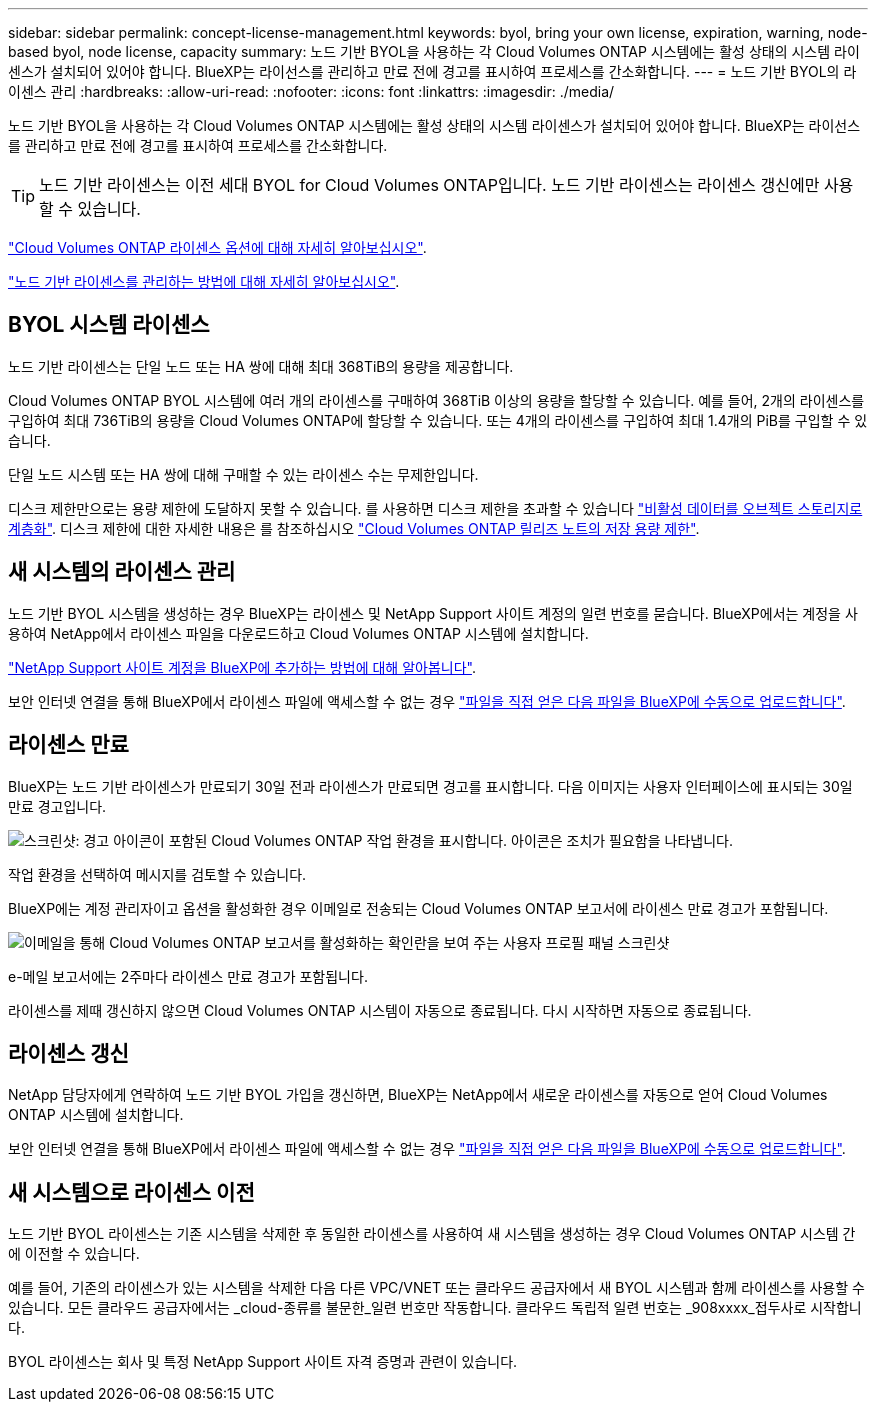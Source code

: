 ---
sidebar: sidebar 
permalink: concept-license-management.html 
keywords: byol, bring your own license, expiration, warning, node-based byol, node license, capacity 
summary: 노드 기반 BYOL을 사용하는 각 Cloud Volumes ONTAP 시스템에는 활성 상태의 시스템 라이센스가 설치되어 있어야 합니다. BlueXP는 라이선스를 관리하고 만료 전에 경고를 표시하여 프로세스를 간소화합니다. 
---
= 노드 기반 BYOL의 라이센스 관리
:hardbreaks:
:allow-uri-read: 
:nofooter: 
:icons: font
:linkattrs: 
:imagesdir: ./media/


[role="lead"]
노드 기반 BYOL을 사용하는 각 Cloud Volumes ONTAP 시스템에는 활성 상태의 시스템 라이센스가 설치되어 있어야 합니다. BlueXP는 라이선스를 관리하고 만료 전에 경고를 표시하여 프로세스를 간소화합니다.


TIP: 노드 기반 라이센스는 이전 세대 BYOL for Cloud Volumes ONTAP입니다. 노드 기반 라이센스는 라이센스 갱신에만 사용할 수 있습니다.

link:concept-licensing.html["Cloud Volumes ONTAP 라이센스 옵션에 대해 자세히 알아보십시오"].

link:https://docs.netapp.com/us-en/bluexp-cloud-volumes-ontap/task-manage-node-licenses.html["노드 기반 라이센스를 관리하는 방법에 대해 자세히 알아보십시오"^].



== BYOL 시스템 라이센스

노드 기반 라이센스는 단일 노드 또는 HA 쌍에 대해 최대 368TiB의 용량을 제공합니다.

Cloud Volumes ONTAP BYOL 시스템에 여러 개의 라이센스를 구매하여 368TiB 이상의 용량을 할당할 수 있습니다. 예를 들어, 2개의 라이센스를 구입하여 최대 736TiB의 용량을 Cloud Volumes ONTAP에 할당할 수 있습니다. 또는 4개의 라이센스를 구입하여 최대 1.4개의 PiB를 구입할 수 있습니다.

단일 노드 시스템 또는 HA 쌍에 대해 구매할 수 있는 라이센스 수는 무제한입니다.

디스크 제한만으로는 용량 제한에 도달하지 못할 수 있습니다. 를 사용하면 디스크 제한을 초과할 수 있습니다 link:concept-data-tiering.html["비활성 데이터를 오브젝트 스토리지로 계층화"]. 디스크 제한에 대한 자세한 내용은 를 참조하십시오 https://docs.netapp.com/us-en/cloud-volumes-ontap-relnotes/["Cloud Volumes ONTAP 릴리즈 노트의 저장 용량 제한"^].



== 새 시스템의 라이센스 관리

노드 기반 BYOL 시스템을 생성하는 경우 BlueXP는 라이센스 및 NetApp Support 사이트 계정의 일련 번호를 묻습니다. BlueXP에서는 계정을 사용하여 NetApp에서 라이센스 파일을 다운로드하고 Cloud Volumes ONTAP 시스템에 설치합니다.

https://docs.netapp.com/us-en/bluexp-setup-admin/task-adding-nss-accounts.html["NetApp Support 사이트 계정을 BlueXP에 추가하는 방법에 대해 알아봅니다"^].

보안 인터넷 연결을 통해 BlueXP에서 라이센스 파일에 액세스할 수 없는 경우 link:task-manage-node-licenses.html["파일을 직접 얻은 다음 파일을 BlueXP에 수동으로 업로드합니다"].



== 라이센스 만료

BlueXP는 노드 기반 라이센스가 만료되기 30일 전과 라이센스가 만료되면 경고를 표시합니다. 다음 이미지는 사용자 인터페이스에 표시되는 30일 만료 경고입니다.

image:screenshot_warning.gif["스크린샷: 경고 아이콘이 포함된 Cloud Volumes ONTAP 작업 환경을 표시합니다. 아이콘은 조치가 필요함을 나타냅니다."]

작업 환경을 선택하여 메시지를 검토할 수 있습니다.

BlueXP에는 계정 관리자이고 옵션을 활성화한 경우 이메일로 전송되는 Cloud Volumes ONTAP 보고서에 라이센스 만료 경고가 포함됩니다.

image:screenshot_cvo_report.gif["이메일을 통해 Cloud Volumes ONTAP 보고서를 활성화하는 확인란을 보여 주는 사용자 프로필 패널 스크린샷"]

e-메일 보고서에는 2주마다 라이센스 만료 경고가 포함됩니다.

라이센스를 제때 갱신하지 않으면 Cloud Volumes ONTAP 시스템이 자동으로 종료됩니다. 다시 시작하면 자동으로 종료됩니다.



== 라이센스 갱신

NetApp 담당자에게 연락하여 노드 기반 BYOL 가입을 갱신하면, BlueXP는 NetApp에서 새로운 라이센스를 자동으로 얻어 Cloud Volumes ONTAP 시스템에 설치합니다.

보안 인터넷 연결을 통해 BlueXP에서 라이센스 파일에 액세스할 수 없는 경우 link:task-manage-node-licenses.html["파일을 직접 얻은 다음 파일을 BlueXP에 수동으로 업로드합니다"].



== 새 시스템으로 라이센스 이전

노드 기반 BYOL 라이센스는 기존 시스템을 삭제한 후 동일한 라이센스를 사용하여 새 시스템을 생성하는 경우 Cloud Volumes ONTAP 시스템 간에 이전할 수 있습니다.

예를 들어, 기존의 라이센스가 있는 시스템을 삭제한 다음 다른 VPC/VNET 또는 클라우드 공급자에서 새 BYOL 시스템과 함께 라이센스를 사용할 수 있습니다. 모든 클라우드 공급자에서는 _cloud-종류를 불문한_일련 번호만 작동합니다. 클라우드 독립적 일련 번호는 _908xxxx_접두사로 시작합니다.

BYOL 라이센스는 회사 및 특정 NetApp Support 사이트 자격 증명과 관련이 있습니다.
